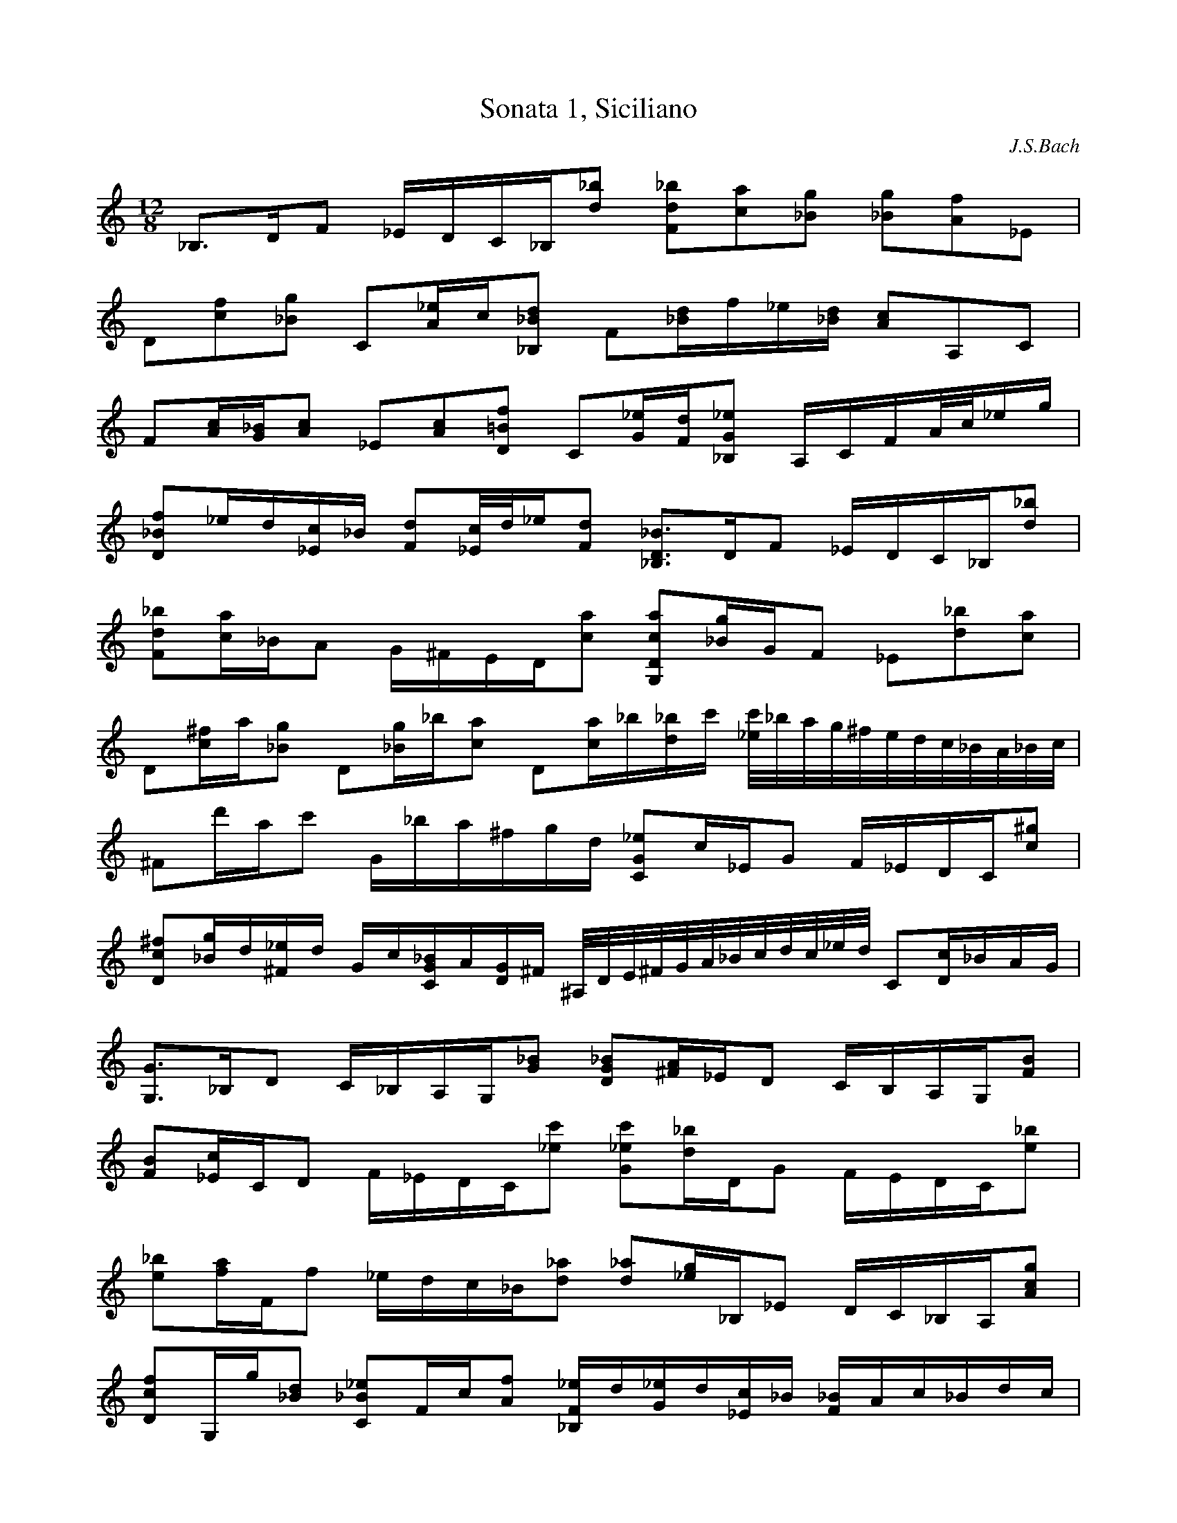 X:1
T:Sonata 1, Siciliano
C:J.S.Bach
M:12/8
K:C
L:1/16
 _B,3D1F2 _E1D1C1_B,1[d2_b2] [F2d2_b2][c2a2][_B2g2] [_B2g2][A2f2]_E2 | 
 D2[c2f2][_B2g2] C2[A1_e1]c1[_B,2_B2d2] F2[_B1d1]f1_e1[_B1d1] [A2c2]A,2C2 | 
 F2[A1c1][G1_B1][A2c2] _E2[A2c2][D2=B2f2] C2[G1_e1][F1d1][_B,2G2_e2] A,1C1F1A/2c/2_e1g1 | 
 [D2_B2f2]_e1d1[_E1c1]_B1 [F2d2][_E/2c/2]d/2_e1[F2d2] [_B,3D3_B3]D1F2 _E1D1C1_B,1[d2_b2] | 
 [F2d2_b2][c1a1]_B1A2 G1^F1E1D1[c2a2] [G,2D2c2a2][_B1g1]G1F2 _E2[d2_b2][c2a2] | 
 D2[c1^f1]a1[_B2g2] D2[_B1g1]_b1[c2a2] D2[c1a1]_b1[d1_b1]c'1 [_e/2c'/2]_b/2a/2g/2^f/2e/2d/2c/2_B/2A/2_B/2c/2 | 
 ^F2d'1a1c'2 G1_b1a1^f1g1d1 [C2G2_e2]c1_E1G2 F1_E1D1C1[c2^g2] | 
 [D2c2^f2][_B1g1]d1[^F1_e1]d1 G1c1[C1G1_B1]A1[D1G1]^F1 ^A,/2D/2E/2^F/2G/2A/2_B/2c/2d/2c/2_e/2d/2 C2[D1c1]_B1A1G1 | 
 [G,3G3]_B,1D2 C1_B,1A,1G,1[G2_B2] [D2G2_B2][^F1A1]_E1D2 C1B,1A,1G,1[F2B2] | 
 [F2B2][_E1c1]C1D2 F1_E1D1C1[_e2c'2] [G2_e2c'2][d1_b1]D1G2 F1E1D1C1[e2_b2] | 
 [e2_b2][f1a1]F1f2 _e1d1c1_B1[d2_a2] [d2_a2][_e1g1]_B,1_E2 D1C1_B,1A,1[A2c2g2] | 
 [D2c2f2]G,1g1[_B2d2] [C2_B2_e2]F1c1[A2f2] [_B,1F1_e1]d1[G1_e1]d1[_E1c1]_B1 [F1_B1]A1c1_B1d1c1 | 
 [C2G2_e2]z1g1c'2 _b1a1g1f1[A,2F2_e2] [_B,2F2_e2]d1f1_b2 ^g1f1d1_B1[_B,2F2d2_a2] | 
 [_E1d1g1]_B1c1A1D1f1 c1A1_B1G1C1_e1 _B1G1A1F1_B,1d1 _E1d1g2f1_e1 | 
 [F2d2]c1A1c2 _B1A1G1F1[_E2c2] [D3c3f3]g1f2 [G,2D2B2f2]_e1d1c1B1 | 
 [C3G3_e3]f1_e2 [A,2F2_e2]d1c1_B1A1 [_B,1G1]F1[G,1_E1]D1[_E2_B2g2] [D2_B2f2][_E1_e1]c1[F2d2] | 
 [G1c1]_B1_e1_E1[F2d2] _E2g1_e1[D2_B2f2] [C3G3_B3e3]f1e2 [_B,1G1c1e1]g1f1e1d1c1 | 
 [A,3F3c3f3]d1_e2 F1c'1_b1a1g1f1 _e1d1[_E2A2g2][D2_B2f2] D/2_E/2F1d1_B1[_E2c2] | 
 [_B,2D2_B2]z1D1F2 _E1D1C1_B,1[d2_b2] [F2d2_b2][c1a1]A1c2 _B1A1G1F1[_e2a2] |  [_B,2F2_e2a2][d2_b2] |]
